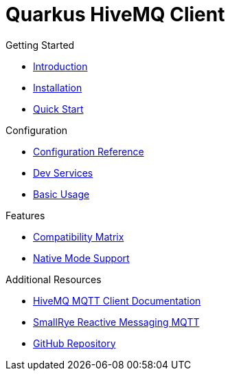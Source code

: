 = Quarkus HiveMQ Client

.Getting Started
* xref:index.adoc[Introduction]
* xref:index.adoc#installation[Installation]
* xref:index.adoc#_create_an_application_from_scratch[Quick Start]

.Configuration
* xref:config-reference.adoc[Configuration Reference]
* xref:index.adoc#_dev_services[Dev Services]
* xref:index.adoc#_usage[Basic Usage]

.Features
* xref:index.adoc#_matrix_compatibility[Compatibility Matrix]
* xref:index.adoc#_native_mode_support[Native Mode Support]

.Additional Resources
* https://hivemq.github.io/hivemq-mqtt-client/[HiveMQ MQTT Client Documentation]
* https://smallrye.io/smallrye-reactive-messaging/4.3.0/mqtt/mqtt/[SmallRye Reactive Messaging MQTT]
* https://github.com/quarkiverse/quarkus-hivemq-client[GitHub Repository]